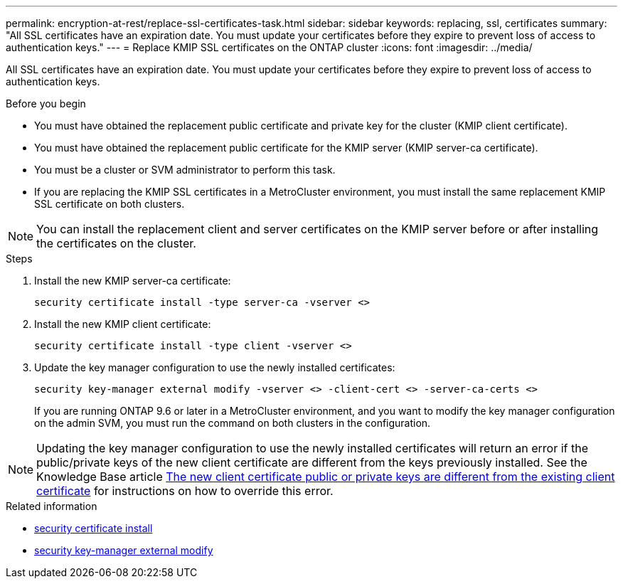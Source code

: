 ---
permalink: encryption-at-rest/replace-ssl-certificates-task.html
sidebar: sidebar
keywords: replacing, ssl, certificates
summary: "All SSL certificates have an expiration date. You must update your certificates before they expire to prevent loss of access to authentication keys."
---
= Replace KMIP SSL certificates on the ONTAP cluster
:icons: font
:imagesdir: ../media/

[.lead]
All SSL certificates have an expiration date. You must update your certificates before they expire to prevent loss of access to authentication keys.

.Before you begin

* You must have obtained the replacement public certificate and private key for the cluster (KMIP client certificate).
* You must have obtained the replacement public certificate for the KMIP server (KMIP server-ca certificate).
* You must be a cluster or SVM administrator to perform this task.
* If you are replacing the KMIP SSL certificates in a MetroCluster environment, you must install the same replacement KMIP SSL certificate on both clusters. 


[NOTE]
You can install the replacement client and server certificates on the KMIP server before or after installing the certificates on the cluster.

.Steps

. Install the new KMIP server-ca certificate:
+
`security certificate install -type server-ca -vserver <>`
. Install the new KMIP client certificate:
+
`security certificate install -type client -vserver <>`
. Update the key manager configuration to use the newly installed certificates:
+
`security key-manager external modify -vserver <> -client-cert <> -server-ca-certs <>`
+
If you are running ONTAP 9.6 or later in a MetroCluster environment, and you want to modify the key manager configuration on the admin SVM, you must run the command on both clusters in the configuration.

[NOTE]
Updating the key manager configuration to use the newly installed certificates will return an error if the public/private keys of the new client certificate are different from the keys previously installed. See the Knowledge Base article link:https://kb.netapp.com/Advice_and_Troubleshooting/Data_Storage_Software/ONTAP_OS/The_new_client_certificate_public_or_private_keys_are_different_from_the_existing_client_certificate[The new client certificate public or private keys are different from the existing client certificate^] for instructions on how to override this error.

.Related information
* link:https://docs.netapp.com/us-en/ontap-cli/security-certificate-install.html[security certificate install^]
* link:https://docs.netapp.com/us-en/ontap-cli/security-key-manager-external-modify.html[security key-manager external modify^]

// 2025 June 09, ONTAPDOC-2960
// 2024 Sep 18, ONTAPDOC-2380
// BURT 1374208, 09 NOV 2021
// 14 june 2022, KDA-1541
// ONTAPDOC710, 06 DEC 2022